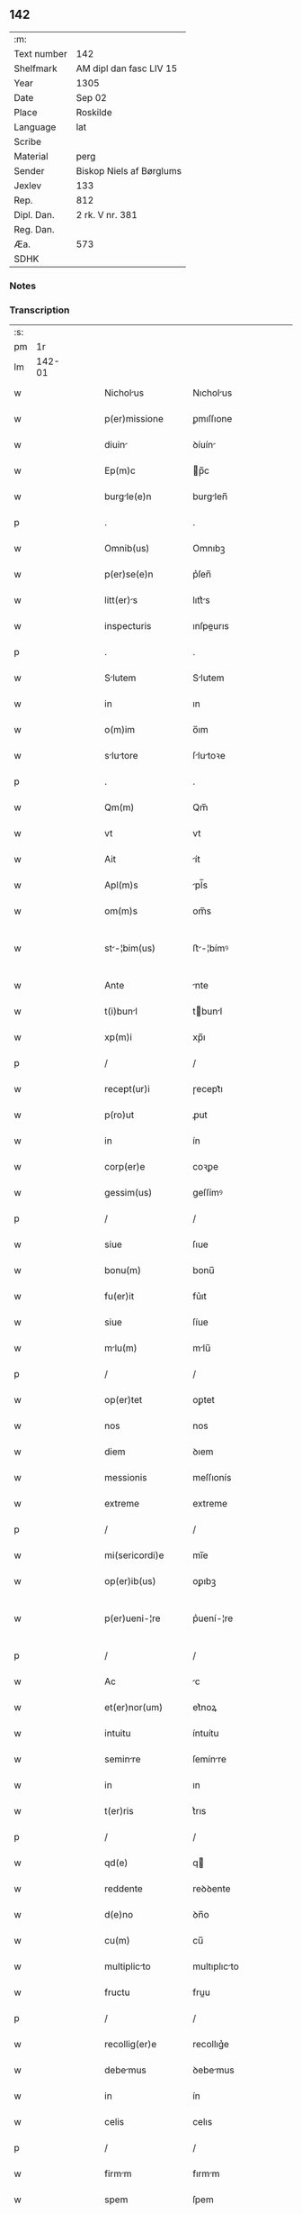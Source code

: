 ** 142
| :m:         |                          |
| Text number | 142                      |
| Shelfmark   | AM dipl dan fasc LIV 15  |
| Year        | 1305                     |
| Date        | Sep 02                   |
| Place       | Roskilde                 |
| Language    | lat                      |
| Scribe      |                          |
| Material    | perg                     |
| Sender      | Biskop Niels af Børglums |
| Jexlev      | 133                      |
| Rep.        | 812                      |
| Dipl. Dan.  | 2 rk. V nr. 381          |
| Reg. Dan.   |                          |
| Æa.         | 573                      |
| SDHK        |                          |

*** Notes


*** Transcription
| :s: |        |   |   |   |   |                    |                |   |   |   |   |     |   |   |   |               |
| pm  |     1r |   |   |   |   |                    |                |   |   |   |   |     |   |   |   |               |
| lm  | 142-01 |   |   |   |   |                    |                |   |   |   |   |     |   |   |   |               |
| w   |        |   |   |   |   | Nicholus          | Nıcholus      |   |   |   |   | lat |   |   |   |        142-01 |
| w   |        |   |   |   |   | p(er)missione      | ꝑmıſſıone      |   |   |   |   | lat |   |   |   |        142-01 |
| w   |        |   |   |   |   | diuin             | ꝺíuín         |   |   |   |   | lat |   |   |   |        142-01 |
| w   |        |   |   |   |   | Ep(m)c             | p̅c            |   |   |   |   | lat |   |   |   |        142-01 |
| w   |        |   |   |   |   | burgle(e)n        | burglen̅       |   |   |   |   | lat |   |   |   |        142-01 |
| p   |        |   |   |   |   | .                  | .              |   |   |   |   | lat |   |   |   |        142-01 |
| w   |        |   |   |   |   | Omnib(us)          | Omnıbꝫ         |   |   |   |   | lat |   |   |   |        142-01 |
| w   |        |   |   |   |   | p(er)se(e)n        | p͛ſen̅           |   |   |   |   | lat |   |   |   |        142-01 |
| w   |        |   |   |   |   | litt(er)s         | lıtt͛s         |   |   |   |   | lat |   |   |   |        142-01 |
| w   |        |   |   |   |   | inspecturis        | ınſpeurıs     |   |   |   |   | lat |   |   |   |        142-01 |
| p   |        |   |   |   |   | .                  | .              |   |   |   |   | lat |   |   |   |        142-01 |
| w   |        |   |   |   |   | Slutem            | Slutem        |   |   |   |   | lat |   |   |   |        142-01 |
| w   |        |   |   |   |   | in                 | ın             |   |   |   |   | lat |   |   |   |        142-01 |
| w   |        |   |   |   |   | o(m)im             | o̅ım            |   |   |   |   | lat |   |   |   |        142-01 |
| w   |        |   |   |   |   | slutore          | ſlutoꝛe      |   |   |   |   | lat |   |   |   |        142-01 |
| p   |        |   |   |   |   | .                  | .              |   |   |   |   | lat |   |   |   |        142-01 |
| w   |        |   |   |   |   | Qm(m)              | Qm̅             |   |   |   |   | lat |   |   |   |        142-01 |
| w   |        |   |   |   |   | vt                 | vt             |   |   |   |   | lat |   |   |   |        142-01 |
| w   |        |   |   |   |   | Ait                | ít            |   |   |   |   | lat |   |   |   |        142-01 |
| w   |        |   |   |   |   | Apl(m)s            | pl̅s           |   |   |   |   | lat |   |   |   |        142-01 |
| w   |        |   |   |   |   | om(m)s             | om̅s            |   |   |   |   | lat |   |   |   |        142-01 |
| w   |        |   |   |   |   | st-¦bim(us)       | ﬅ-¦bímꝰ       |   |   |   |   | lat |   |   |   | 142-01—142-02 |
| w   |        |   |   |   |   | Ante               | nte           |   |   |   |   | lat |   |   |   |        142-02 |
| w   |        |   |   |   |   | t(i)bunl          | tbunl        |   |   |   |   | lat |   |   |   |        142-02 |
| w   |        |   |   |   |   | xp(m)i             | xp̅ı            |   |   |   |   | lat |   |   |   |        142-02 |
| p   |        |   |   |   |   | /                  | /              |   |   |   |   | lat |   |   |   |        142-02 |
| w   |        |   |   |   |   | recept(ur)i        | ɼecept᷑ı        |   |   |   |   | lat |   |   |   |        142-02 |
| w   |        |   |   |   |   | p(ro)ut            | ꝓut            |   |   |   |   | lat |   |   |   |        142-02 |
| w   |        |   |   |   |   | in                 | ín             |   |   |   |   | lat |   |   |   |        142-02 |
| w   |        |   |   |   |   | corp(er)e          | coꝛꝑe          |   |   |   |   | lat |   |   |   |        142-02 |
| w   |        |   |   |   |   | gessim(us)         | geſſímꝰ        |   |   |   |   | lat |   |   |   |        142-02 |
| p   |        |   |   |   |   | /                  | /              |   |   |   |   | lat |   |   |   |        142-02 |
| w   |        |   |   |   |   | siue               | ſıue           |   |   |   |   | lat |   |   |   |        142-02 |
| w   |        |   |   |   |   | bonu(m)            | bonu̅           |   |   |   |   | lat |   |   |   |        142-02 |
| w   |        |   |   |   |   | fu(er)it           | fu͛ıt           |   |   |   |   | lat |   |   |   |        142-02 |
| w   |        |   |   |   |   | siue               | ſíue           |   |   |   |   | lat |   |   |   |        142-02 |
| w   |        |   |   |   |   | mlu(m)            | mlu̅           |   |   |   |   | lat |   |   |   |        142-02 |
| p   |        |   |   |   |   | /                  | /              |   |   |   |   | lat |   |   |   |        142-02 |
| w   |        |   |   |   |   | op(er)tet          | oꝑtet          |   |   |   |   | lat |   |   |   |        142-02 |
| w   |        |   |   |   |   | nos                | nos            |   |   |   |   | lat |   |   |   |        142-02 |
| w   |        |   |   |   |   | diem               | ꝺıem           |   |   |   |   | lat |   |   |   |        142-02 |
| w   |        |   |   |   |   | messionis          | meſſıonís      |   |   |   |   | lat |   |   |   |        142-02 |
| w   |        |   |   |   |   | extreme            | extreme        |   |   |   |   | lat |   |   |   |        142-02 |
| p   |        |   |   |   |   | /                  | /              |   |   |   |   | lat |   |   |   |        142-02 |
| w   |        |   |   |   |   | mi(sericordi)e     | mı̅e            |   |   |   |   | lat |   |   |   |        142-02 |
| w   |        |   |   |   |   | op(er)ib(us)       | oꝑıbꝫ          |   |   |   |   | lat |   |   |   |        142-02 |
| w   |        |   |   |   |   | p(er)ueni-¦re      | p͛uení-¦re      |   |   |   |   | lat |   |   |   | 142-02—142-03 |
| p   |        |   |   |   |   | /                  | /              |   |   |   |   | lat |   |   |   |        142-03 |
| w   |        |   |   |   |   | Ac                 | c             |   |   |   |   | lat |   |   |   |        142-03 |
| w   |        |   |   |   |   | et(er)nor(um)      | et͛noꝝ          |   |   |   |   | lat |   |   |   |        142-03 |
| w   |        |   |   |   |   | intuitu            | íntuítu        |   |   |   |   | lat |   |   |   |        142-03 |
| w   |        |   |   |   |   | seminre           | ſemínre       |   |   |   |   | lat |   |   |   |        142-03 |
| w   |        |   |   |   |   | in                 | ın             |   |   |   |   | lat |   |   |   |        142-03 |
| w   |        |   |   |   |   | t(er)ris           | t͛rıs           |   |   |   |   | lat |   |   |   |        142-03 |
| p   |        |   |   |   |   | /                  | /              |   |   |   |   | lat |   |   |   |        142-03 |
| w   |        |   |   |   |   | qd(e)              | q             |   |   |   |   | lat |   |   |   |        142-03 |
| w   |        |   |   |   |   | reddente           | reꝺꝺente       |   |   |   |   | lat |   |   |   |        142-03 |
| w   |        |   |   |   |   | d(e)no             | ꝺn̅o            |   |   |   |   | lat |   |   |   |        142-03 |
| w   |        |   |   |   |   | cu(m)              | cu̅             |   |   |   |   | lat |   |   |   |        142-03 |
| w   |        |   |   |   |   | multiplicto       | multıplıcto   |   |   |   |   | lat |   |   |   |        142-03 |
| w   |        |   |   |   |   | fructu             | fruu          |   |   |   |   | lat |   |   |   |        142-03 |
| p   |        |   |   |   |   | /                  | /              |   |   |   |   | lat |   |   |   |        142-03 |
| w   |        |   |   |   |   | recollig(er)e      | recollıg͛e      |   |   |   |   | lat |   |   |   |        142-03 |
| w   |        |   |   |   |   | debemus           | ꝺebemus       |   |   |   |   | lat |   |   |   |        142-03 |
| w   |        |   |   |   |   | in                 | ín             |   |   |   |   | lat |   |   |   |        142-03 |
| w   |        |   |   |   |   | celis              | celıs          |   |   |   |   | lat |   |   |   |        142-03 |
| p   |        |   |   |   |   | /                  | /              |   |   |   |   | lat |   |   |   |        142-03 |
| w   |        |   |   |   |   | firmm             | fırmm         |   |   |   |   | lat |   |   |   |        142-03 |
| w   |        |   |   |   |   | spem               | ſpem           |   |   |   |   | lat |   |   |   |        142-03 |
| w   |        |   |   |   |   | fidu-¦cim q(ue)   | fıꝺu-¦cım qꝫ  |   |   |   |   | lat |   |   |   | 142-03—142-04 |
| w   |        |   |   |   |   | tenentes           | tenentes       |   |   |   |   | lat |   |   |   |        142-04 |
| p   |        |   |   |   |   | /                  | /              |   |   |   |   | lat |   |   |   |        142-04 |
| w   |        |   |   |   |   | qm(m)              | qm̅             |   |   |   |   | lat |   |   |   |        142-04 |
| w   |        |   |   |   |   | q(i)               | q             |   |   |   |   | lat |   |   |   |        142-04 |
| w   |        |   |   |   |   | p(er)ce            | ꝑce            |   |   |   |   | lat |   |   |   |        142-04 |
| w   |        |   |   |   |   | semint            | ſemínt        |   |   |   |   | lat |   |   |   |        142-04 |
| w   |        |   |   |   |   | p(er)ce            | ꝑce            |   |   |   |   | lat |   |   |   |        142-04 |
| w   |        |   |   |   |   | (et)               |               |   |   |   |   | lat |   |   |   |        142-04 |
| w   |        |   |   |   |   | metet              | metet          |   |   |   |   | lat |   |   |   |        142-04 |
| p   |        |   |   |   |   | /                  | /              |   |   |   |   | lat |   |   |   |        142-04 |
| w   |        |   |   |   |   | (et)               |               |   |   |   |   | lat |   |   |   |        142-04 |
| w   |        |   |   |   |   | q(i)               | q             |   |   |   |   | lat |   |   |   |        142-04 |
| w   |        |   |   |   |   | semint            | ſemínt        |   |   |   |   | lat |   |   |   |        142-04 |
| w   |        |   |   |   |   | in                 | ín             |   |   |   |   | lat |   |   |   |        142-04 |
| w   |        |   |   |   |   | b(e)ndictionib(us) | bn̅ꝺııonıbꝫ    |   |   |   |   | lat |   |   |   |        142-04 |
| w   |        |   |   |   |   | de                 | ꝺe             |   |   |   |   | lat |   |   |   |        142-04 |
| w   |        |   |   |   |   | b(e)ndictionibus   | bn̅ꝺııonıbus   |   |   |   |   | lat |   |   |   |        142-04 |
| w   |        |   |   |   |   | (et)               |               |   |   |   |   | lat |   |   |   |        142-04 |
| w   |        |   |   |   |   | metet              | metet          |   |   |   |   | lat |   |   |   |        142-04 |
| w   |        |   |   |   |   | vitm              | ỽıtm          |   |   |   |   | lat |   |   |   |        142-04 |
| w   |        |   |   |   |   | et(er)nm          | et͛nm          |   |   |   |   | lat |   |   |   |        142-04 |
| p   |        |   |   |   |   | .                  | .              |   |   |   |   | lat |   |   |   |        142-04 |
| w   |        |   |   |   |   | Cum                | Cum            |   |   |   |   | lat |   |   |   |        142-04 |
| w   |        |   |   |   |   | igi-¦tur           | ıgí-¦tur       |   |   |   |   | lat |   |   |   | 142-04—142-05 |
| w   |        |   |   |   |   | dil(m)ce           | ꝺıl̅ce          |   |   |   |   | lat |   |   |   |        142-05 |
| w   |        |   |   |   |   | nob(m)             | nob̅            |   |   |   |   | lat |   |   |   |        142-05 |
| w   |        |   |   |   |   | in                 | ın             |   |   |   |   | lat |   |   |   |        142-05 |
| w   |        |   |   |   |   | xp(m)o             | xp̅o            |   |   |   |   | lat |   |   |   |        142-05 |
| w   |        |   |   |   |   | sc(i)imoniles     | ſc̅ımoníles    |   |   |   |   | lat |   |   |   |        142-05 |
| w   |        |   |   |   |   | recluse            | recluſe        |   |   |   |   | lat |   |   |   |        142-05 |
| p   |        |   |   |   |   | /                  | /              |   |   |   |   | lat |   |   |   |        142-05 |
| w   |        |   |   |   |   | ordinis            | oꝛꝺınıs        |   |   |   |   | lat |   |   |   |        142-05 |
| w   |        |   |   |   |   | sc(i)i             | ſc̅ı            |   |   |   |   | lat |   |   |   |        142-05 |
| w   |        |   |   |   |   | Dmini            | Dmıní        |   |   |   |   | lat |   |   |   |        142-05 |
| w   |        |   |   |   |   | Roskildis          | Roſkılꝺís      |   |   |   |   | lat |   |   |   |        142-05 |
| p   |        |   |   |   |   | /                  | /              |   |   |   |   | lat |   |   |   |        142-05 |
| w   |        |   |   |   |   | p(ro)              | ꝓ              |   |   |   |   | lat |   |   |   |        142-05 |
| w   |        |   |   |   |   | ecc(i)i           | ecc̅ı          |   |   |   |   | lat |   |   |   |        142-05 |
| w   |        |   |   |   |   | (et)               |               |   |   |   |   | lat |   |   |   |        142-05 |
| w   |        |   |   |   |   | edificiis          | eꝺıfıcíís      |   |   |   |   | lat |   |   |   |        142-05 |
| w   |        |   |   |   |   | monst(er)ii       | monﬅ͛íí        |   |   |   |   | lat |   |   |   |        142-05 |
| w   |        |   |   |   |   | sui                | ſuí            |   |   |   |   | lat |   |   |   |        142-05 |
| p   |        |   |   |   |   | /                  | /              |   |   |   |   | lat |   |   |   |        142-05 |
| w   |        |   |   |   |   | Ac                 | c             |   |   |   |   | lat |   |   |   |        142-05 |
| w   |        |   |   |   |   | ecim              | ecım          |   |   |   |   | lat |   |   |   |        142-05 |
| w   |        |   |   |   |   | suste(st)tcione   | ſuﬅe̅tcıone    |   |   |   |   | lat |   |   |   |        142-05 |
| lm  | 142-06 |   |   |   |   |                    |                |   |   |   |   |     |   |   |   |               |
| w   |        |   |   |   |   | Arte               | rte           |   |   |   |   | lat |   |   |   |        142-06 |
| w   |        |   |   |   |   | vite               | vıte           |   |   |   |   | lat |   |   |   |        142-06 |
| w   |        |   |   |   |   | ip(m)r(um)        | ıp̅ꝝ           |   |   |   |   | lat |   |   |   |        142-06 |
| p   |        |   |   |   |   | /                  | /              |   |   |   |   | lat |   |   |   |        142-06 |
| w   |        |   |   |   |   | que                | que            |   |   |   |   | lat |   |   |   |        142-06 |
| w   |        |   |   |   |   | p(ro)              | ꝓ              |   |   |   |   | lat |   |   |   |        142-06 |
| w   |        |   |   |   |   | xp(m)o             | xp̅o            |   |   |   |   | lat |   |   |   |        142-06 |
| w   |        |   |   |   |   | tnte              | tnte          |   |   |   |   | lat |   |   |   |        142-06 |
| w   |        |   |   |   |   | rigore(st)         | rıgoꝛe̅         |   |   |   |   | lat |   |   |   |        142-06 |
| w   |        |   |   |   |   | religionis         | relıgıonís     |   |   |   |   | lat |   |   |   |        142-06 |
| w   |        |   |   |   |   | ferre              | ferre          |   |   |   |   | lat |   |   |   |        142-06 |
| w   |        |   |   |   |   | decreueru(m)t      | ꝺecreueru̅t     |   |   |   |   | lat |   |   |   |        142-06 |
| p   |        |   |   |   |   | /                  | /              |   |   |   |   | lat |   |   |   |        142-06 |
| w   |        |   |   |   |   | elemosinis         | elemoſínís     |   |   |   |   | lat |   |   |   |        142-06 |
| w   |        |   |   |   |   | i(n)digent        | ı̅ꝺıgent       |   |   |   |   | lat |   |   |   |        142-06 |
| w   |        |   |   |   |   | iuuri             | íuurí         |   |   |   |   | lat |   |   |   |        142-06 |
| w   |        |   |   |   |   | fideliu(m)         | fıꝺelıu̅        |   |   |   |   | lat |   |   |   |        142-06 |
| p   |        |   |   |   |   | /                  | /              |   |   |   |   | lat |   |   |   |        142-06 |
| w   |        |   |   |   |   | q(i)b(us)          | qbꝫ           |   |   |   |   | lat |   |   |   |        142-06 |
| w   |        |   |   |   |   | ip(m)e             | ıp̅e            |   |   |   |   | lat |   |   |   |        142-06 |
| w   |        |   |   |   |   | or(m)onum          | oꝛ̅onum         |   |   |   |   | lat |   |   |   |        142-06 |
| w   |        |   |   |   |   | sur(um)           | ſuꝝ           |   |   |   |   | lat |   |   |   |        142-06 |
| lm  | 142-07 |   |   |   |   |                    |                |   |   |   |   |     |   |   |   |               |
| w   |        |   |   |   |   | subsidi           | ſubſıꝺı       |   |   |   |   | lat |   |   |   |        142-07 |
| w   |        |   |   |   |   | rependere          | repenꝺere      |   |   |   |   | lat |   |   |   |        142-07 |
| w   |        |   |   |   |   | student            | ﬅuꝺent         |   |   |   |   | lat |   |   |   |        142-07 |
| p   |        |   |   |   |   | .                  | .              |   |   |   |   | lat |   |   |   |        142-07 |
| w   |        |   |   |   |   | vniu(er)sittem    | ỽníu͛ſıttem    |   |   |   |   | lat |   |   |   |        142-07 |
| w   |        |   |   |   |   | vr(m)am            | ỽr̅am           |   |   |   |   | lat |   |   |   |        142-07 |
| w   |        |   |   |   |   | rogm(us)          | rogmꝰ         |   |   |   |   | lat |   |   |   |        142-07 |
| w   |        |   |   |   |   | (et)               |               |   |   |   |   | lat |   |   |   |        142-07 |
| w   |        |   |   |   |   | hortmur           | hoꝛtmur       |   |   |   |   | lat |   |   |   |        142-07 |
| w   |        |   |   |   |   | in                 | ın             |   |   |   |   | lat |   |   |   |        142-07 |
| w   |        |   |   |   |   | d(e)no             | ꝺn̅o            |   |   |   |   | lat |   |   |   |        142-07 |
| p   |        |   |   |   |   | /                  | /              |   |   |   |   | lat |   |   |   |        142-07 |
| w   |        |   |   |   |   | in                 | ín             |   |   |   |   | lat |   |   |   |        142-07 |
| w   |        |   |   |   |   | remissione(st)     | remıſſıone̅     |   |   |   |   | lat |   |   |   |        142-07 |
| w   |        |   |   |   |   | uob(m)             | uob̅            |   |   |   |   | lat |   |   |   |        142-07 |
| w   |        |   |   |   |   | p(m)ccminu(m)     | p̅ccmínu̅       |   |   |   |   | lat |   |   |   |        142-07 |
| w   |        |   |   |   |   | iniu(m)gentes      | ınıu̅gentes     |   |   |   |   | lat |   |   |   |        142-07 |
| p   |        |   |   |   |   | /                  | /              |   |   |   |   | lat |   |   |   |        142-07 |
| w   |        |   |   |   |   | q(ua)tin(us)       | qtınꝰ         |   |   |   |   | lat |   |   |   |        142-07 |
| w   |        |   |   |   |   | eis                | eıs            |   |   |   |   | lat |   |   |   |        142-07 |
| lm  | 142-08 |   |   |   |   |                    |                |   |   |   |   |     |   |   |   |               |
| w   |        |   |   |   |   | pis               | pıs           |   |   |   |   | lat |   |   |   |        142-08 |
| w   |        |   |   |   |   | elemosins         | elemoſíns     |   |   |   |   | lat |   |   |   |        142-08 |
| p   |        |   |   |   |   | /                  | /              |   |   |   |   | lat |   |   |   |        142-08 |
| w   |        |   |   |   |   | (et)               |               |   |   |   |   | lat |   |   |   |        142-08 |
| w   |        |   |   |   |   | g(ra)t            | gt           |   |   |   |   | lat |   |   |   |        142-08 |
| w   |        |   |   |   |   | crittis          | crıttıs      |   |   |   |   | lat |   |   |   |        142-08 |
| w   |        |   |   |   |   | sb(m)sidi         | ſb̅ſıꝺı        |   |   |   |   | lat |   |   |   |        142-08 |
| w   |        |   |   |   |   | erogetis           | erogetıs       |   |   |   |   | lat |   |   |   |        142-08 |
| p   |        |   |   |   |   | /                  | /              |   |   |   |   | lat |   |   |   |        142-08 |
| w   |        |   |   |   |   | vt                 | ỽt             |   |   |   |   | lat |   |   |   |        142-08 |
| w   |        |   |   |   |   | p(er)              | ꝑ              |   |   |   |   | lat |   |   |   |        142-08 |
| w   |        |   |   |   |   | sb(m)uenc(i)onem   | ſb̅uenc̅onem     |   |   |   |   | lat |   |   |   |        142-08 |
| w   |        |   |   |   |   | vr(m)m            | ỽr̅m           |   |   |   |   | lat |   |   |   |        142-08 |
| w   |        |   |   |   |   | op(us)             | opꝰ            |   |   |   |   | lat |   |   |   |        142-08 |
| w   |        |   |   |   |   | hui(us)modi        | huıꝰmoꝺí       |   |   |   |   | lat |   |   |   |        142-08 |
| w   |        |   |   |   |   | (con)su(m)mri     | ꝯſu̅mrí        |   |   |   |   | lat |   |   |   |        142-08 |
| w   |        |   |   |   |   | vlet             | ỽlet         |   |   |   |   | lat |   |   |   |        142-08 |
| p   |        |   |   |   |   | /                  | /              |   |   |   |   | lat |   |   |   |        142-08 |
| w   |        |   |   |   |   | (et)               |               |   |   |   |   | lat |   |   |   |        142-08 |
| w   |        |   |   |   |   | Alis              | lıs          |   |   |   |   | lat |   |   |   |        142-08 |
| w   |        |   |   |   |   | er(um)            | eꝝ            |   |   |   |   | lat |   |   |   |        142-08 |
| w   |        |   |   |   |   | i(n)dige(st)cie    | ı̅ꝺıge̅cıe       |   |   |   |   | lat |   |   |   |        142-08 |
| w   |        |   |   |   |   | p(ro)ui¦deri       | ꝓuí¦ꝺerí       |   |   |   |   | lat |   |   |   | 142-08—142-09 |
| p   |        |   |   |   |   | /                  | /              |   |   |   |   | lat |   |   |   |        142-09 |
| w   |        |   |   |   |   | Ac                 | c             |   |   |   |   | lat |   |   |   |        142-09 |
| w   |        |   |   |   |   | uos                | uos            |   |   |   |   | lat |   |   |   |        142-09 |
| w   |        |   |   |   |   | p(er)              | ꝑ              |   |   |   |   | lat |   |   |   |        142-09 |
| w   |        |   |   |   |   | h(m)               | h̅              |   |   |   |   | lat |   |   |   |        142-09 |
| w   |        |   |   |   |   | (et)               |               |   |   |   |   | lat |   |   |   |        142-09 |
| w   |        |   |   |   |   | Ali               | lí           |   |   |   |   | lat |   |   |   |        142-09 |
| w   |        |   |   |   |   | bon               | bon           |   |   |   |   | lat |   |   |   |        142-09 |
| w   |        |   |   |   |   | que                | que            |   |   |   |   | lat |   |   |   |        142-09 |
| w   |        |   |   |   |   | d(e)no             | ꝺn̅o            |   |   |   |   | lat |   |   |   |        142-09 |
| w   |        |   |   |   |   | inspirante         | ínſpırante     |   |   |   |   | lat |   |   |   |        142-09 |
| w   |        |   |   |   |   | fec(er)itis        | fec͛ıtıs        |   |   |   |   | lat |   |   |   |        142-09 |
| p   |        |   |   |   |   | /                  | /              |   |   |   |   | lat |   |   |   |        142-09 |
| w   |        |   |   |   |   | er(um)            | eꝝ            |   |   |   |   | lat |   |   |   |        142-09 |
| w   |        |   |   |   |   | Adiuti             | ꝺíutí         |   |   |   |   | lat |   |   |   |        142-09 |
| w   |        |   |   |   |   | p(er)cib(us)       | p͛cıbꝫ          |   |   |   |   | lat |   |   |   |        142-09 |
| p   |        |   |   |   |   | /                  | /              |   |   |   |   | lat |   |   |   |        142-09 |
| w   |        |   |   |   |   | Ad                 | ꝺ             |   |   |   |   | lat |   |   |   |        142-09 |
| w   |        |   |   |   |   | et(er)ne           | et͛ne           |   |   |   |   | lat |   |   |   |        142-09 |
| w   |        |   |   |   |   | possitis           | poſſıtıs       |   |   |   |   | lat |   |   |   |        142-09 |
| w   |        |   |   |   |   | felicittis        | felıcıttís    |   |   |   |   | lat |   |   |   |        142-09 |
| w   |        |   |   |   |   | gudi             | guꝺı         |   |   |   |   | lat |   |   |   |        142-09 |
| w   |        |   |   |   |   | p(er)uenire        | ꝑueníre        |   |   |   |   | lat |   |   |   |        142-09 |
| p   |        |   |   |   |   | /                  | /              |   |   |   |   | lat |   |   |   |        142-09 |
| w   |        |   |   |   |   | Cupie(st)tes       | Cupıe̅tes       |   |   |   |   | lat |   |   |   |        142-09 |
| lm  | 142-10 |   |   |   |   |                    |                |   |   |   |   |     |   |   |   |               |
| w   |        |   |   |   |   | ecim              | ecım          |   |   |   |   | lat |   |   |   |        142-10 |
| w   |        |   |   |   |   | vt                 | ỽt             |   |   |   |   | lat |   |   |   |        142-10 |
| w   |        |   |   |   |   | er(um)dem         | eꝝꝺem         |   |   |   |   | lat |   |   |   |        142-10 |
| w   |        |   |   |   |   | ecc(i)            | ecc̅           |   |   |   |   | lat |   |   |   |        142-10 |
| w   |        |   |   |   |   | congruis           | congruís       |   |   |   |   | lat |   |   |   |        142-10 |
| w   |        |   |   |   |   | honorib(us)        | honoꝛıbꝫ       |   |   |   |   | lat |   |   |   |        142-10 |
| w   |        |   |   |   |   | freque(st)tet(ur)  | freque̅tet᷑      |   |   |   |   | lat |   |   |   |        142-10 |
| p   |        |   |   |   |   | /                  | /              |   |   |   |   | lat |   |   |   |        142-10 |
| w   |        |   |   |   |   | o(m)ib(us)         | o̅ıbꝫ           |   |   |   |   | lat |   |   |   |        142-10 |
| w   |        |   |   |   |   | vere               | ỽere           |   |   |   |   | lat |   |   |   |        142-10 |
| w   |        |   |   |   |   | penitentib(us)     | penítentıbꝫ    |   |   |   |   | lat |   |   |   |        142-10 |
| w   |        |   |   |   |   | (et)               |               |   |   |   |   | lat |   |   |   |        142-10 |
| w   |        |   |   |   |   | (con)fessis        | ꝯfeſſıs        |   |   |   |   | lat |   |   |   |        142-10 |
| p   |        |   |   |   |   | /                  | /              |   |   |   |   | lat |   |   |   |        142-10 |
| w   |        |   |   |   |   | q(i)               | q             |   |   |   |   | lat |   |   |   |        142-10 |
| w   |        |   |   |   |   | eis                | eıs            |   |   |   |   | lat |   |   |   |        142-10 |
| w   |        |   |   |   |   | p(ro)              | ꝓ              |   |   |   |   | lat |   |   |   |        142-10 |
| w   |        |   |   |   |   | d(i)c(t)i          | ꝺc̅ı            |   |   |   |   | lat |   |   |   |        142-10 |
| w   |        |   |   |   |   | (con)su(m)mcone   | ꝯſu̅mcone      |   |   |   |   | lat |   |   |   |        142-10 |
| w   |        |   |   |   |   | op(er)is           | oꝑıs           |   |   |   |   | lat |   |   |   |        142-10 |
| p   |        |   |   |   |   | /                  | /              |   |   |   |   | lat |   |   |   |        142-10 |
| w   |        |   |   |   |   | u(e)l              | ul̅             |   |   |   |   | lat |   |   |   |        142-10 |
| w   |        |   |   |   |   | ip(m)r(um)        | ıp̅ꝝ           |   |   |   |   | lat |   |   |   |        142-10 |
| w   |        |   |   |   |   | nc(i)cit¦tib(us)  | nc̅cıt¦tıbꝫ    |   |   |   |   | lat |   |   |   | 142-10—142-11 |
| w   |        |   |   |   |   | releundis         | releunꝺıs     |   |   |   |   | lat |   |   |   |        142-11 |
| p   |        |   |   |   |   | /                  | /              |   |   |   |   | lat |   |   |   |        142-11 |
| w   |        |   |   |   |   | mnu(m)            | mnu̅           |   |   |   |   | lat |   |   |   |        142-11 |
| w   |        |   |   |   |   | porrex(er)int      | poꝛrex͛ınt      |   |   |   |   | lat |   |   |   |        142-11 |
| w   |        |   |   |   |   | Adiut(i)cem        | ꝺíutcem      |   |   |   |   | lat |   |   |   |        142-11 |
| p   |        |   |   |   |   | /                  | /              |   |   |   |   | lat |   |   |   |        142-11 |
| w   |        |   |   |   |   | seu                | ſeu            |   |   |   |   | lat |   |   |   |        142-11 |
| w   |        |   |   |   |   | er(um)            | eꝝ            |   |   |   |   | lat |   |   |   |        142-11 |
| w   |        |   |   |   |   | ec(i)cm           | ec̅cm          |   |   |   |   | lat |   |   |   |        142-11 |
| w   |        |   |   |   |   | cum                | cum            |   |   |   |   | lat |   |   |   |        142-11 |
| w   |        |   |   |   |   | deuoc(i)one        | ꝺeuoc̅one       |   |   |   |   | lat |   |   |   |        142-11 |
| w   |        |   |   |   |   | (et)               |               |   |   |   |   | lat |   |   |   |        142-11 |
| w   |        |   |   |   |   | reu(er)enci       | reu͛encı       |   |   |   |   | lat |   |   |   |        142-11 |
| w   |        |   |   |   |   | visitu(er)it      | ỽıſıtu͛ıt      |   |   |   |   | lat |   |   |   |        142-11 |
| p   |        |   |   |   |   | /                  | /              |   |   |   |   | lat |   |   |   |        142-11 |
| w   |        |   |   |   |   | De                 | De             |   |   |   |   | lat |   |   |   |        142-11 |
| w   |        |   |   |   |   | di(n)              | ꝺı̅             |   |   |   |   | lat |   |   |   |        142-11 |
| w   |        |   |   |   |   | o(m)ipotentis      | o̅ıpotentıs     |   |   |   |   | lat |   |   |   |        142-11 |
| w   |        |   |   |   |   | mi(n)             | mı̅            |   |   |   |   | lat |   |   |   |        142-11 |
| p   |        |   |   |   |   | /                  | /              |   |   |   |   | lat |   |   |   |        142-11 |
| w   |        |   |   |   |   | (et)               |               |   |   |   |   | lat |   |   |   |        142-11 |
| w   |        |   |   |   |   | beto-¦ru(m)       | beto-¦ru̅      |   |   |   |   | lat |   |   |   | 142-11—142-12 |
| w   |        |   |   |   |   | Petri              | Petrí          |   |   |   |   | lat |   |   |   |        142-12 |
| w   |        |   |   |   |   | (et)               |               |   |   |   |   | lat |   |   |   |        142-12 |
| w   |        |   |   |   |   | Puli              | Pulí          |   |   |   |   | lat |   |   |   |        142-12 |
| w   |        |   |   |   |   | Apl(m)or(um)       | pl̅oꝝ          |   |   |   |   | lat |   |   |   |        142-12 |
| w   |        |   |   |   |   | eius               | eíus           |   |   |   |   | lat |   |   |   |        142-12 |
| w   |        |   |   |   |   | Auctoritte        | uoꝛıtte     |   |   |   |   | lat |   |   |   |        142-12 |
| w   |        |   |   |   |   | (con)fisi          | ꝯfıſí          |   |   |   |   | lat |   |   |   |        142-12 |
| p   |        |   |   |   |   | /                  | /              |   |   |   |   | lat |   |   |   |        142-12 |
| w   |        |   |   |   |   | q(ua)drgint      | qꝺrgínt     |   |   |   |   | lat |   |   |   |        142-12 |
| w   |        |   |   |   |   | dies               | ꝺíes           |   |   |   |   | lat |   |   |   |        142-12 |
| p   |        |   |   |   |   | /                  | /              |   |   |   |   | lat |   |   |   |        142-12 |
| w   |        |   |   |   |   | de                 | ꝺe             |   |   |   |   | lat |   |   |   |        142-12 |
| w   |        |   |   |   |   | i(n)iunct         | ı̅íun         |   |   |   |   | lat |   |   |   |        142-12 |
| w   |        |   |   |   |   | s(i)               | s             |   |   |   |   | lat |   |   |   |        142-12 |
| w   |        |   |   |   |   | p(e)ni            | pn̅í           |   |   |   |   | lat |   |   |   |        142-12 |
| p   |        |   |   |   |   | /                  | /              |   |   |   |   | lat |   |   |   |        142-12 |
| w   |        |   |   |   |   | Accede(st)te       | cceꝺe̅te       |   |   |   |   | lat |   |   |   |        142-12 |
| w   |        |   |   |   |   | Ad                 | ꝺ             |   |   |   |   | lat |   |   |   |        142-12 |
| w   |        |   |   |   |   | hoc                | hoc            |   |   |   |   | lat |   |   |   |        142-12 |
| w   |        |   |   |   |   | dyocesni          | dyoceſní      |   |   |   |   | lat |   |   |   |        142-12 |
| w   |        |   |   |   |   | (con)sensu         | ꝯſenſu         |   |   |   |   | lat |   |   |   |        142-12 |
| w   |        |   |   |   |   | mis(er)icordi-¦ter | mıſ͛ıcoꝛꝺı-¦ter |   |   |   |   | lat |   |   |   | 142-12—142-13 |
| w   |        |   |   |   |   | relxmus          | relxmus      |   |   |   |   | lat |   |   |   |        142-13 |
| p   |        |   |   |   |   | .                  | .              |   |   |   |   | lat |   |   |   |        142-13 |
| w   |        |   |   |   |   | Dtum              | Dtum          |   |   |   |   | lat |   |   |   |        142-13 |
| w   |        |   |   |   |   | Roskildis          | Roſkılꝺıs      |   |   |   |   | lat |   |   |   |        142-13 |
| w   |        |   |   |   |   | Anno               | nno           |   |   |   |   | lat |   |   |   |        142-13 |
| w   |        |   |   |   |   | d(omi)ni           | ꝺn̅ı            |   |   |   |   | lat |   |   |   |        142-13 |
| w   |        |   |   |   |   | .m(o).             | .ͦ.            |   |   |   |   | lat |   |   |   |        142-13 |
| w   |        |   |   |   |   | CC(o)C.            | CCͦC.           |   |   |   |   | lat |   |   |   |        142-13 |
| w   |        |   |   |   |   | v(o).              | vͦ.             |   |   |   |   | lat |   |   |   |        142-13 |
| w   |        |   |   |   |   | qurto             | qurto         |   |   |   |   | lat |   |   |   |        142-13 |
| w   |        |   |   |   |   | nons              | nons          |   |   |   |   | lat |   |   |   |        142-13 |
| w   |        |   |   |   |   | !sempitembris¡     | !ſempıtembꝛís¡ |   |   |   |   | lat |   |   |   |        142-13 |
| :e: |        |   |   |   |   |                    |                |   |   |   |   |     |   |   |   |               |
